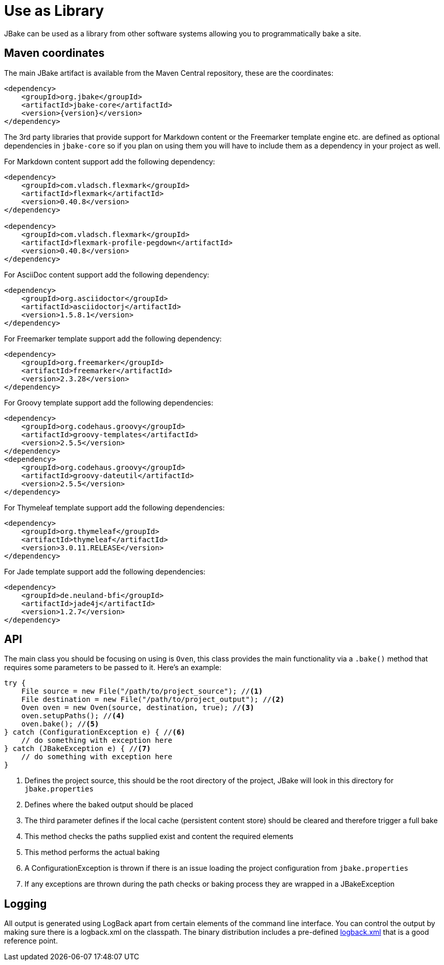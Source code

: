 = Use as Library
:jbake-type: page
:jbake-tags: documentation
:jbake-status: published
:idprefix:

JBake can be used as a library from other software systems allowing you to programmatically bake a site.

== Maven coordinates

The main JBake artifact is available from the Maven Central repository, these are the coordinates:

[source,xml]
----
<dependency>
    <groupId>org.jbake</groupId>
    <artifactId>jbake-core</artifactId>
    <version>{version}</version>
</dependency>
----

The 3rd party libraries that provide support for Markdown content or the Freemarker template engine etc. are defined as optional dependencies in `jbake-core` so if
you plan on using them you will have to include them as a dependency in your project as well.

For Markdown content support add the following dependency:

[source,xml]
----
<dependency>
    <groupId>com.vladsch.flexmark</groupId>
    <artifactId>flexmark</artifactId>
    <version>0.40.8</version>
</dependency>

<dependency>
    <groupId>com.vladsch.flexmark</groupId>
    <artifactId>flexmark-profile-pegdown</artifactId>
    <version>0.40.8</version>
</dependency>
----

For AsciiDoc content support add the following dependency:

[source,xml]
----
<dependency>
    <groupId>org.asciidoctor</groupId>
    <artifactId>asciidoctorj</artifactId>
    <version>1.5.8.1</version>
</dependency>
----

For Freemarker template support add the following dependency:

[source,xml]
----
<dependency>
    <groupId>org.freemarker</groupId>
    <artifactId>freemarker</artifactId>
    <version>2.3.28</version>
</dependency>
----

For Groovy template support add the following dependencies:

[source,xml]
----
<dependency>
    <groupId>org.codehaus.groovy</groupId>
    <artifactId>groovy-templates</artifactId>
    <version>2.5.5</version>
</dependency>
<dependency>
    <groupId>org.codehaus.groovy</groupId>
    <artifactId>groovy-dateutil</artifactId>
    <version>2.5.5</version>
</dependency>
----

For Thymeleaf template support add the following dependencies:

[source,xml]
----
<dependency>
    <groupId>org.thymeleaf</groupId>
    <artifactId>thymeleaf</artifactId>
    <version>3.0.11.RELEASE</version>
</dependency>
----

For Jade template support add the following dependencies:

[source,xml]
----
<dependency>
    <groupId>de.neuland-bfi</groupId>
    <artifactId>jade4j</artifactId>
    <version>1.2.7</version>
</dependency>
----

== API

The main class you should be focusing on using is `Oven`, this class provides the main functionality via a `.bake()` method that requires some parameters to be
passed to it. Here's an example:

[source, java, subs="attributes,verbatim"]
----
try {
    File source = new File("/path/to/project_source"); //<1>
    File destination = new File("/path/to/project_output"); //<2>
    Oven oven = new Oven(source, destination, true); //<3>
    oven.setupPaths(); //<4>
    oven.bake(); //<5>
} catch (ConfigurationException e) { //<6>
    // do something with exception here
} catch (JBakeException e) { //<7>
    // do something with exception here
}
----

<1> Defines the project source, this should be the root directory of the project, JBake will look in this directory for `jbake.properties`
<2> Defines where the baked output should be placed
<3> The third parameter defines if the local cache (persistent content store) should be cleared and therefore trigger a full bake
<4> This method checks the paths supplied exist and content the required elements
<5> This method performs the actual baking
<6> A ConfigurationException is thrown if there is an issue loading the project configuration from `jbake.properties`
<7> If any exceptions are thrown during the path checks or baking process they are wrapped in a JBakeException

== Logging

All output is generated using LogBack apart from certain elements of the command line interface. You can control the output by making sure there is a logback.xml
on the classpath. The binary distribution includes a pre-defined https://github.com/jbake-org/jbake/blob/master/src/main/logging/logback.xml[logback.xml] that is
a good reference point.
